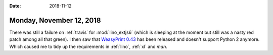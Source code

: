 :date: 2018-11-12

=========================
Monday, November 12, 2018
=========================

There was still a failure on :ref:`travis` for :mod:`lino_extjs6`
(which is sleeping at the moment but still was a nasty red patch among
all that green). I then saw that `WeasyPrint 0.43
<https://weasyprint.org/news/>`__ has been released and doesn't
support Python 2 anymore. Which caused me to tidy up the requirements
in :ref:`lino`, :ref:`xl` and `man`.
